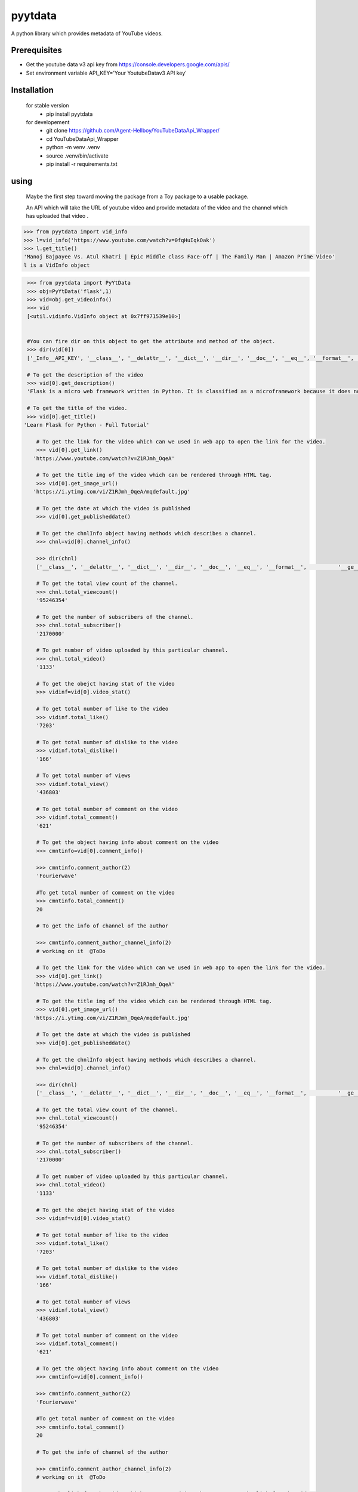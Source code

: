 pyytdata
========

A python library which provides metadata of YouTube videos.

.. image:: https://img.shields.io/pypi/v/pyytdata
   :target: https://pypi.python.org/pypi/pyytdata/

.. image:: https://github.com/Agent-Hellboy/YouTubeDataApi_Wrapper/actions/workflows/build.yml/badge.svg
    :target: https://github.com/Agent-Hellboy/YouTubeDataApi_Wrapper/

.. image:: https://img.shields.io/pypi/pyversions/pyytdata.svg
   :target: https://pypi.python.org/pypi/pyytdata/

.. image:: https://img.shields.io/pypi/l/pyytdata.svg
   :target: https://pypi.python.org/pypi/pyytdata/

.. image:: https://pepy.tech/badge/pyytdata
   :target: https://pepy.tech/project/pyytdata

.. image:: https://img.shields.io/pypi/format/pyytdata.svg
   :target: https://pypi.python.org/pypi/pyytdata/

.. image:: https://coveralls.io/repos/github/Agent-Hellboy/pyytdata/badge.svg
   :target: https://coveralls.io/github/Agent-Hellboy/pyytdata



Prerequisites
-------------

- Get the youtube data v3 api key from https://console.developers.google.com/apis/
- Set environment variable API\_KEY='Your YoutubeDatav3 API key'


Installation
------------

    for stable version
       - pip install pyytdata

    for developement
       - git clone https://github.com/Agent-Hellboy/YouTubeDataApi_Wrapper/
       - cd YouTubeDataApi_Wrapper
       - python -m venv .venv
       - source .venv/bin/activate
       - pip install -r requirements.txt


using
-----

   Maybe the first step toward moving the package from a Toy package to a usable package.

   An API which will take the URL of youtube video and provide metadata of the video and the channel which has uploaded that video .

.. code-block:: python

   >>> from pyytdata import vid_info
   >>> l=vid_info('https://www.youtube.com/watch?v=0fqHuIqkOak')
   >>> l.get_title()
   'Manoj Bajpayee Vs. Atul Khatri | Epic Middle class Face-off | The Family Man | Amazon Prime Video'
   l is a VidInfo object
.. code-block:: python


    >>> from pyytdata import PyYtData
    >>> obj=PyYtData('flask',1)
    >>> vid=obj.get_videoinfo()
    >>> vid
    [<util.vidinfo.VidInfo object at 0x7ff971539e10>]


    #You can fire dir on this object to get the attribute and method of the object.
    >>> dir(vid[0])
    ['_Info__API_KEY', '__class__', '__delattr__', '__dict__', '__dir__', '__doc__', '__eq__', '__format__', '__ge__', '__getattribute__', '__gt__', '__hash__', '__init__', '__init_subclass__', '__le__', '__lt__', '__module__', '__ne__', '__new__', '__reduce__', '__reduce_ex__', '__repr__', '__setattr__', '__sizeof__', '__str__', '__subclasshook__', '__weakref__', '_id', 'channel_info', 'get_description', 'get_image_url', 'get_link', 'get_publishedtime', 'get_title', 'keyword', 'maxlen', 'open_id', 'order', 'result', 'type', 'youtube']

    # To get the description of the video
    >>> vid[0].get_description()
    'Flask is a micro web framework written in Python. It is classified as a microframework because it does not require particular tools or libraries. Learn how to use it ...'

    # To get the title of the video.
    >>> vid[0].get_title()
   'Learn Flask for Python - Full Tutorial'

       # To get the link for the video which can we used in web app to open the link for the video.
       >>> vid[0].get_link()
      'https://www.youtube.com/watch?v=Z1RJmh_OqeA'

       # To get the title img of the video which can be rendered through HTML tag.
       >>> vid[0].get_image_url()
      'https://i.ytimg.com/vi/Z1RJmh_OqeA/mqdefault.jpg'

       # To get the date at which the video is published
       >>> vid[0].get_publisheddate()

       # To get the chnlInfo object having methods which describes a channel.
       >>> chnl=vid[0].channel_info()

       >>> dir(chnl)
       ['__class__', '__delattr__', '__dict__', '__dir__', '__doc__', '__eq__', '__format__',          '__ge__', '__getattribute__', '__gt__', '__hash__',  '__init__', '__init_subclass__', '__le__', '__lt__', '__module__', '__ne__', '__new__', '__reduce__', '__reduce_ex__', '__repr__', '__setattr__', '__sizeof__', '__str__', '__subclasshook__', '__weakref__', 'id', 'result', 'total_subscriber', 'total_video', 'total_viewcnt', 'youtube']

       # To get the total view count of the channel.
       >>> chnl.total_viewcount()
       '95246354'

       # To get the number of subscribers of the channel.
       >>> chnl.total_subscriber()
       '2170000'

       # To get number of video uploaded by this particular channel.
       >>> chnl.total_video()
       '1133'

       # To get the obejct having stat of the video
       >>> vidinf=vid[0].video_stat()

       # To get total number of like to the video
       >>> vidinf.total_like()
       '7203'

       # To get total number of dislike to the video
       >>> vidinf.total_dislike()
       '166'

       # To get total number of views
       >>> vidinf.total_view()
       '436803'

       # To get total number of comment on the video
       >>> vidinf.total_comment()
       '621'

       # To get the object having info about comment on the video
       >>> cmntinfo=vid[0].comment_info()

       >>> cmntinfo.comment_author(2)
       'Fourierwave'

       #To get total number of comment on the video
       >>> cmntinfo.total_comment()
       20

       # To get the info of channel of the author

       >>> cmntinfo.comment_author_channel_info(2)
       # working on it  @ToDo

       # To get the link for the video which can we used in web app to open the link for the video.
       >>> vid[0].get_link()
      'https://www.youtube.com/watch?v=Z1RJmh_OqeA'

       # To get the title img of the video which can be rendered through HTML tag.
       >>> vid[0].get_image_url()
      'https://i.ytimg.com/vi/Z1RJmh_OqeA/mqdefault.jpg'

       # To get the date at which the video is published
       >>> vid[0].get_publisheddate()

       # To get the chnlInfo object having methods which describes a channel.
       >>> chnl=vid[0].channel_info()

       >>> dir(chnl)
       ['__class__', '__delattr__', '__dict__', '__dir__', '__doc__', '__eq__', '__format__',          '__ge__', '__getattribute__', '__gt__', '__hash__',  '__init__', '__init_subclass__', '__le__', '__lt__', '__module__', '__ne__', '__new__', '__reduce__', '__reduce_ex__', '__repr__', '__setattr__', '__sizeof__', '__str__', '__subclasshook__', '__weakref__', 'id', 'result', 'total_subscriber', 'total_video', 'total_viewcnt', 'youtube']

       # To get the total view count of the channel.
       >>> chnl.total_viewcount()
       '95246354'

       # To get the number of subscribers of the channel.
       >>> chnl.total_subscriber()
       '2170000'

       # To get number of video uploaded by this particular channel.
       >>> chnl.total_video()
       '1133'

       # To get the obejct having stat of the video
       >>> vidinf=vid[0].video_stat()

       # To get total number of like to the video
       >>> vidinf.total_like()
       '7203'

       # To get total number of dislike to the video
       >>> vidinf.total_dislike()
       '166'

       # To get total number of views
       >>> vidinf.total_view()
       '436803'

       # To get total number of comment on the video
       >>> vidinf.total_comment()
       '621'

       # To get the object having info about comment on the video
       >>> cmntinfo=vid[0].comment_info()

       >>> cmntinfo.comment_author(2)
       'Fourierwave'

       #To get total number of comment on the video
       >>> cmntinfo.total_comment()
       20

       # To get the info of channel of the author

       >>> cmntinfo.comment_author_channel_info(2)
       # working on it  @ToDo

    # To get the link for the video which can we used in web app to open the link for the video.
    >>> vid[0].get_link()
   'https://www.youtube.com/watch?v=Z1RJmh_OqeA'

    # To get the title img of the video which can be rendered through HTML tag.
    >>> vid[0].get_image_url()
   'https://i.ytimg.com/vi/Z1RJmh_OqeA/mqdefault.jpg'

    # To get the date at which the video is published
    >>> vid[0].get_publisheddate()

    # To get the chnlInfo object having methods which describes a channel.
    >>> chnl=vid[0].channel_info()

    >>> dir(chnl)
    ['__class__', '__delattr__', '__dict__', '__dir__', '__doc__', '__eq__', '__format__',          '__ge__', '__getattribute__', '__gt__', '__hash__',  '__init__', '__init_subclass__', '__le__', '__lt__', '__module__', '__ne__', '__new__', '__reduce__', '__reduce_ex__', '__repr__', '__setattr__', '__sizeof__', '__str__', '__subclasshook__', '__weakref__', 'id', 'result', 'total_subscriber', 'total_video', 'total_viewcnt', 'youtube']

    # To get the total view count of the channel.
    >>> chnl.total_viewcnt()
    '95246354'

    # To get the number of subscribers of the channel.
    >>> chnl.total_subscriber()
    '2170000'

    # To get number of video uploaded by this particular channel.
    >>> chnl.total_video()
    '1133'

    # To get the obejct having stat of the video
    >>> vidinf=vid[0].video_stat()

    # To get total number of like to the video
    >>> vidinf.total_like()
    '7203'

    # To get total number of dislike to the video
    >>> vidinf.total_dislike()
    '166'

    # To get total number of views
    >>> vidinf.total_view()
    '436803'

    # To get total number of comment on the video
    >>> vidinf.total_comment()
    '621'

    # To get the object having info about comment on the video
    >>> cmntinfo=vid[0].comment_info()

    >>> cmntinfo.comment_author(2)
    'Fourierwave'

    #To get total number of comment on the video
    >>> cmntinfo.total_comment()
    20

    # To get the info of channel of the author

    >>> cmntinfo.comment_author_channel_info(2)
    # working on it  @ToDo


General Info
------------
Under Developement

.. image:: /images/info.png
   :width: 600

- I think the package has implemented the facade pattern as the lower level packages like videoinfo and chnlinfo are independent from pyytdata and is not exposed to client and also the interaction between querier and videoinfo is hidden from client by providing a interface/module pyytdata
- vidoinfo class and Chnlinfo has composition relationship as video does not exists without a channel



Contributing
------------

Pull requests are welcome. For major changes, please open an issue first
to discuss what you would like to change.
